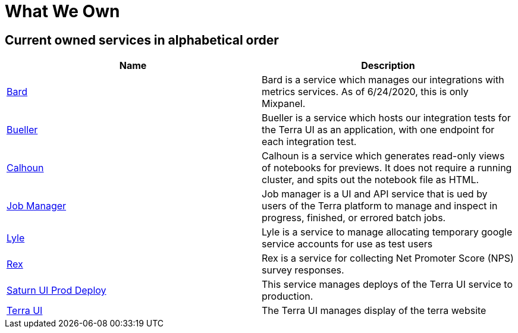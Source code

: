 = What We Own

== Current owned services in alphabetical order
[cols="2", options="header"]
|===
| Name
| Description

| link:https://github.com/DataBiosphere/bard[Bard]
| Bard is a service which manages our integrations with metrics services. As of 6/24/2020, this is only Mixpanel.

| link:https://github.com/DataBiosphere/terra-ui/blob/dev/integration-tests/Bueller.md[Bueller]
| Bueller is a service which hosts our integration tests for the Terra UI as an application, with one endpoint for each integration test.

| link:https://github.com/DataBiosphere/calhoun[Calhoun]
| Calhoun is a service which generates read-only views of notebooks for previews. It does not require a running cluster, and spits out the notebook file as HTML.

| link:https://github.com/DataBiosphere/job-manager[Job Manager]
| Job manager is a UI and API service that is ued by users of the Terra platform to manage and inspect in progress, finished, or errored batch jobs.

| link:https://github.com/DataBiosphere/lyle[Lyle]
| Lyle is a service to manage allocating temporary google service accounts for use as test users

| link:https://github.com/DataBiosphere/rex[Rex]
| Rex is a service for collecting Net Promoter Score (NPS) survey responses.

| link:https://github.com/DataBiosphere/saturn-ui-prod-deploy[Saturn UI Prod Deploy]
| This service manages deploys of the Terra UI service to production.

| link:https://github.com/DataBiosphere/terra-ui[Terra UI]
| The Terra UI manages display of the terra website
|===